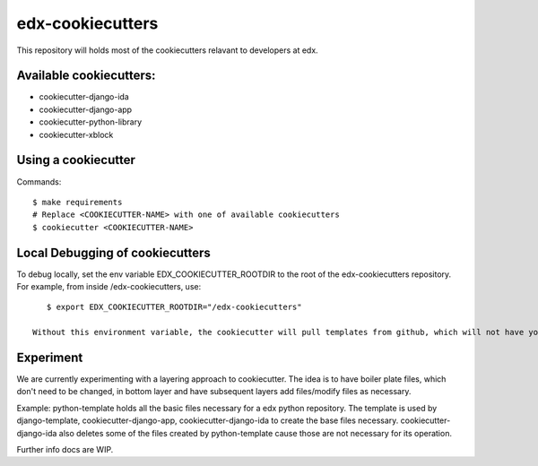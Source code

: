 =================
edx-cookiecutters
=================

This repository will holds most of the cookiecutters relavant to developers at edx.

Available cookiecutters:
------------------------
- cookiecutter-django-ida
- cookiecutter-django-app
- cookiecutter-python-library
- cookiecutter-xblock

Using a cookiecutter
--------------------
Commands::

    $ make requirements
    # Replace <COOKIECUTTER-NAME> with one of available cookiecutters
    $ cookiecutter <COOKIECUTTER-NAME>

Local Debugging of cookiecutters
--------------------------------
To debug locally, set the env variable EDX_COOKIECUTTER_ROOTDIR to the root of the edx-cookiecutters repository. For example, from inside /edx-cookiecutters, use::

    $ export EDX_COOKIECUTTER_ROOTDIR="/edx-cookiecutters"

 Without this environment variable, the cookiecutter will pull templates from github, which will not have your local changes on them.


Experiment
----------
We are currently experimenting with a layering approach to cookiecutter. The idea is to have boiler plate files, which don't need to be changed, in bottom layer and have subsequent layers add files/modify files as necessary.

Example: python-template holds all the basic files necessary for a edx python repository. The template is used by django-template, cookiecutter-django-app, cookiecutter-django-ida to create the base files necessary. cookiecutter-django-ida also deletes some of the files created by python-template cause those are not necessary for its operation.

Further info docs are WIP.

